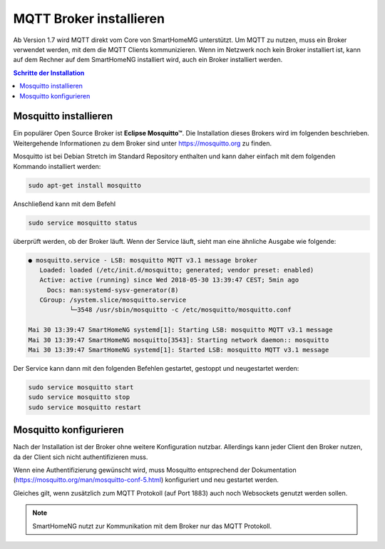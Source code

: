 
.. index:: MQTT Broker installieren
.. index:: Mosquitto installieren

.. role:: bluesup
.. role:: redsup

========================
MQTT Broker installieren
========================

Ab Version 1.7 wird MQTT direkt vom Core von SmartHomeMG unterstützt. Um MQTT zu nutzen, muss ein Broker verwendet werden,
mit dem die MQTT Clients kommunizieren. Wenn im Netzwerk noch kein Broker installiert ist, kann auf dem Rechner auf dem
SmartHomeNG installiert wird, auch ein Broker installiert werden.

.. contents:: Schritte der Installation
   :local:


Mosquitto installieren
======================

Ein populärer Open Source Broker ist **Eclipse Mosquitto™**. Die Installation dieses Brokers wird im folgenden beschrieben.
Weitergehende Informationen zu dem Broker sind unter https://mosquitto.org zu finden.

Mosquitto ist bei Debian Stretch im Standard Repository enthalten und kann daher einfach mit dem folgenden Kommando
installiert werden:

.. code-block:: bash

   sudo apt-get install mosquitto


Anschließend kann mit dem Befehl

.. code-block:: bash

   sudo service mosquitto status


überprüft werden, ob der Broker läuft. Wenn der Service läuft, sieht man eine ähnliche Ausgabe wie folgende:

.. code-Block:: bash

    ● mosquitto.service - LSB: mosquitto MQTT v3.1 message broker
       Loaded: loaded (/etc/init.d/mosquitto; generated; vendor preset: enabled)
       Active: active (running) since Wed 2018-05-30 13:39:47 CEST; 5min ago
         Docs: man:systemd-sysv-generator(8)
       CGroup: /system.slice/mosquitto.service
               └─3548 /usr/sbin/mosquitto -c /etc/mosquitto/mosquitto.conf

    Mai 30 13:39:47 SmartHomeNG systemd[1]: Starting LSB: mosquitto MQTT v3.1 message
    Mai 30 13:39:47 SmartHomeNG mosquitto[3543]: Starting network daemon:: mosquitto
    Mai 30 13:39:47 SmartHomeNG systemd[1]: Started LSB: mosquitto MQTT v3.1 message


Der Service kann dann mit den folgenden Befehlen gestartet, gestoppt und neugestartet werden:


.. code-Block:: bash

   sudo service mosquitto start
   sudo service mosquitto stop
   sudo service mosquitto restart


Mosquitto konfigurieren
=======================

Nach der Installation ist der Broker ohne weitere Konfiguration nutzbar. Allerdings kann
jeder Client den Broker nutzen, da der Client sich nicht authentifizieren muss.

Wenn eine Authentifizierung gewünscht wird, muss Mosquitto entsprechend der Dokumentation
(https://mosquitto.org/man/mosquitto-conf-5.html) konfiguriert und neu gestartet werden.

Gleiches gilt, wenn zusätzlich zum MQTT Protokoll (auf Port 1883) auch noch Websockets genutzt
werden sollen.

.. note::

   SmartHomeNG nutzt zur Kommunikation mit dem Broker nur das MQTT Protokoll.

